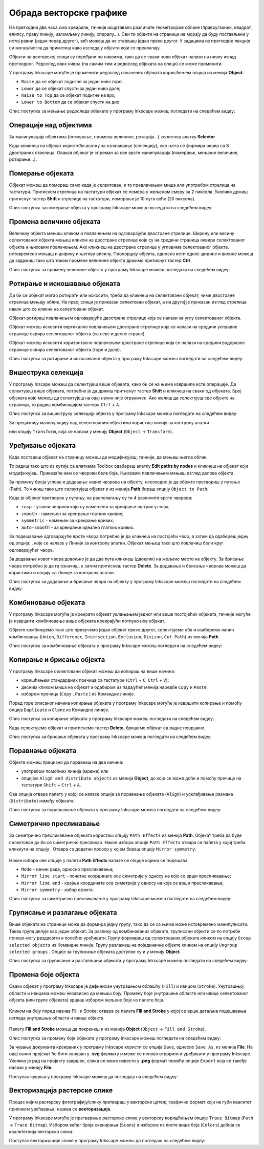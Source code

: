 Обрада векторске графике
========================

.. infonote::
 
 На овом часу научићеш:
    - да промениш редослед векторских објеката;
    - да извршиш основне oперације над објектима (померање, промена величине, ротирање...);
    - шта је векторизација и како да урадиш векторизацију растерске слике.

.. |y1| image:: ../../_images/L78S1.png
            :width: 30px


.. |y2| image:: ../../_images/L78S2.png
            :width: 30px

			
.. |y3| image:: ../../_images/L78S3.png
            :width: 30px


.. |y4| image:: ../../_images/L78S4.png
            :width: 30px

На претходна два часа смо креирали, тачније исцртавали различите геометријске облике (правоугаоник,
квадрат, елипсу, праву линију, изломљену линију, спиралу...). Сви ти објекти на страници не морају
да буду постављени у истој равни (један поред другог), већ можеш да их стављаш један преко другог.
У задацима из претходне лекције си могао/могла да приметиш како изгледају објекти који се преклапају.

Објекти на векторској слици су поређани по нивоима, тако да се сваки нови објекат налази на нивоу изнад претходног. Редослед ових нивоа (па самим тим и редослед објеката на слици) се може променити.

.. image:: ../../_images/L78S31.png
    :width: 500px
    :align: center

У програму Inkscape могуће је променити редослед означених објеката коришћењем опција из менија **Object**:

-  ``Raise`` |y1| да се објекат подигне за један ниво горе;
-  ``Lower`` |y2| да се објекат спусти за један ниво доле;
-  ``Raise to Top`` |y3| да се објекат подигне на врх;
-  ``Lower to Bottom`` |y4| да се објекат спусти на дно.

Опис поступка за мењање редоследа објеката у програму Inkscape можеш погледати на следећем видеу:

.. ytpopup:: D1Pir-75X0k
    :width: 735
    :height: 415
    :align: center

Операције над објектима
----------------------- 

.. |y5| image:: ../../_images/L78S5.png
            :width: 30px

За манипулацију објектима (померање, промена величине, ротација...) користиш алатку **Selector** |y5|.  

Када кликнеш на објекат користећи алатку за означавање (селекцију), око њега се формира оквир са 8
двостраних стрелица. Овакав објекат је спреман за све врсте манипулација (померање, мењање величине,
ротирање...).

Померање објеката
------------------ 

Објекат можеш да помераш само када је селектован, и то превлачењем миша или употребом стрелица на тастатури.
Притиском стрелица на тастатури објекат се помера у жељеном смеру за 2 пиксела. Уколико држиш притиснут
тастер **Shift** и стрелице на тастатури, померање је 10 пута веће (20 пиксела).

Опис поступка за померање објекта у програму Inkscape можеш погледати на следећем видеу:

.. ytpopup:: RjDnLivWCJk
    :width: 735
    :height: 415
    :align: center

Промена величине објеката
--------------------------

Величину објекта мењаш кликом и повлачењем на одговарајуће двостране стрелице. Ширину или висину селектованог
објекта мењаш кликом на двостране стрелице које су на средини страница оквира селектованог објекта и њиховим
повлачењем. Ако кликнеш на двостране стрелице у угловима селектованог објекта, истовремено мењаш и ширину и
његову висину. Пропорцију објекта, односно исти однос ширине и висине можеш да задржиш тако што током промене
величине објекта држимо притиснут тастер **Ctrl**.

Опис поступка за промену величине објекта у програму Inkscape можеш погледати на следећем видеу:

.. ytpopup:: 9H0mZp3T_AU
    :width: 735
    :height: 415
    :align: center

Ротирање и искошавање објеката
------------------------------- 

Да би се објекат могао ротирати или искосити, треба да кликнеш на селектовани објекат, чиме двостране стрелице мењају облик. На првој слици је приказан селектован објекат, а на другој је приказан изглед стрелица након што се кликне на селектовани објекат.

.. image:: ../../_images/L78S32.png
    :width: 200px
    :align: left


.. image:: ../../_images/L78S33.png
    :width: 200px



Објекат ротираш повлачењем одговарајуће двостране стрелице којa се налази на углу селектованог објекта. 

Објекат можеш искосити вертикално повлачењем двостране стрелице која се налази на средини усправне странице оквира селектованог објекта (са леве и десне стране).

Објекат можеш искосити хоризонтално повлачењем двостране стрелице која се налази на средини водоравне странице оквира селектованог објекта (горе и доле). 

Опис поступка за ротирање и искошавање објекта у програму Inkscape можеш погледати на следећем видеу:

.. ytpopup:: 560DKAwqHo0
    :width: 735
    :height: 415
    :align: center

Вишеструка селекција 
---------------------

У програму Inscape можеш да селектујеш више објеката, како би се на њима извршиле исте операције. Да
селектујеш више објеката, потребно је да држиш притиснут тастер **Shift** и кликнеш на сваки од објеката. 
Број објеката које можеш да селектујеш на овај начин није ограничен. Ако желиш да селектујеш све објекте
на страници, то радиш комбинацијом тастера ``Ctrl`` + ``A``.
  
Опис поступка за вишеструку селекцију објекта у програму Inkscape можеш погледати на следећем видеу:

.. ytpopup:: KOOSJrmCGL8
    :width: 735
    :height: 415
    :align: center

.. |y6| image:: ../../_images/L78S6.png
            :width: 800px

За прецизнију манипулацију над селектованим објектима користиш линију за контролу алатки

|y6|
 
или опцију ``Transform``, која се налази у менију **Object** (``Object`` →  ``Transform``). 

Уређивање објеката 
------------------

Када поставиш објекат на страницу можеш да модификујеш, тачније, да мењаш његов облик. 

.. |y8| image:: ../../_images/L78S8.png
            :width: 30px
  
То радиш тако што из кутије са алаткама Toolbox одабереш алатку **Edit paths by nodes** |y8| и кликнеш
на објекат који модификујеш. Приказаће нам се чворови беле боје. Њиховим повлачењем мењаш изглед делова
објекта.

За промену броја углова и додавање нових чворова на објекту, неопходно је да објекте претвориш у путање
(Path). То чиниш тако што селектујеш објекат и из менија **Path** бираш опцију ``Object to Path``.

.. image:: ../../_images/L78S34a.png
    :width: 600px
    :align: center

Када је објекат претворен у путању, на располагању су ти 4 различите врсте чворова:

-  ``cusp`` - угаони чворови који су намењени за креирање оштрих углова; 
-  ``smooth`` - намењен за креирање глатких кривих; 
-  ``symmetric`` - намењен за креирање кривих;  
-  ``auto-smooth`` - за креирање идеално глатких кривих. 

.. |y9| image:: ../../_images/L78S9.png
            :width: 100px

.. |y10| image:: ../../_images/L78S10.png
            :width: 100px

За подешавање одговарајуће врсте чвора потребно је да кликнеш на постојећи чвор, а затим да одабереш
једну од опција: |y9|, које се налазе у Линији за контролу алатки. Објекат мењаш тако што повлачиш бели
круг одговарајућег чвора. 

За додавање новог чвора довољно је да два пута кликнеш (двоклик) на жељено место на објекту. За брисање
чвора потребно је да га означиш, а затим притиснеш тастер **Delete**. За додавање и брисање чворова можеш
да користимо и опцију |y10| са Линије за контролу алатки.

Опис поступка за додавање и брисање чвора на објекту у програму Inkscape можеш погледати на следећем видеу:

.. ytpopup:: gidHEspmdYQ
    :width: 735
    :height: 415
    :align: center

Комбиновање објеката 
--------------------

У програму Inkscape могуће је креирати објекат уклањањем једног или више постојећих објеката, тачније могуће је извршити комбиновање више објеката креирајући потпуно нов објекат.

Објекте комбинујемо тако што превучемо један објекат преко другог, селектујемо оба и изаберемо начин комбиновања (``Union``, ``Difference``, ``Intersection``, ``Exclusion``, ``Divison``, ``Cut Path``) из менија **Path**.


.. image:: ../../_images/1_6_10.png
    :width: 780px
    :align: center


Опис поступка за комбиновање објеката у програму Inkscape можеш погледати на следећем видеу:

.. ytpopup:: 4BalqI0w_so
    :width: 735
    :height: 415
    :align: center

Копирање и брисање објекта 
--------------------------

.. |y11| image:: ../../_images/L78S12.png
            :width: 30px


.. |y12| image:: ../../_images/L78S13.png
            :width: 30px


.. |y13| image:: ../../_images/L78S14.png
            :width: 30px

.. |y14| image:: ../../_images/L78S15.png
            :width: 30px

У програму Inkscape селектовани објекат можеш да копираш на више начина:

-	коришћењем стандардних пречица са тастатуре (``Ctrl`` + ``C``, ``Ctrl`` + ``V``);
-	десним кликом миша на објекат и одабиром из падајућег менија наредбе ``Copy`` и ``Paste``;
-	избором пречица (``Copy`` |y11|, ``Paste`` |y12|) из Командне линије. 

Поред горе описаног начина копирања објеката у програму Inkscape могуће је извршити копирање и помоћу опција ``Duplicate`` |y13| и ``Clone`` |y14| из Командне линије. 

.. infonote::
    
    Применом ових опција копирани објекти се појављују преко постојећих објеката, па их је потребно померити на жељену позицију. 

Опис поступка за копирање објеката у програму Inkscape можеш погледати на следећем видеу:

.. ytpopup:: RmNS9EqKYAk
    :width: 735
    :height: 415
    :align: center

Када селектујемо објекат и притиснемо тастер **Delete**, бришемо објекат са радне површине.

Опис поступка за брисање објеката у програму Inkscape можеш погледати на следећем видеу:

.. ytpopup:: WWak7c7G0vE
    :width: 735
    :height: 415
    :align: center

Поравнање објеката 
-------------------

.. |y15| image:: ../../_images/L78S16.png
            :width: 30px

Објекте можеш прецизно да поравнаш на два начина:

-  употребом помоћних линија (мреже) или
-  опцијом ``Align and distribute objects`` из менија **Object**, до које се може доћи и помоћу пречице на тастатури ``Shift`` + ``Ctrl`` + ``A``. 

Ова опција отвара палету у којој се налазе опције за поравнање објеката (``Align``) и усклађивање размака (``Distribute``) између објеката.


.. image:: ../../_images/1_6_11.png
    :width: 400px
    :align: center

Опис поступка за поравнавање објеката у програму Inkscape можеш погледати на следећем видеу:

.. ytpopup:: _rtZp-X2Ewk
    :width: 735
    :height: 415
    :align: center

Симетрично пресликавање 
------------------------

.. |y17| image:: ../../_images/L78S18.png
            :width: 30px

За симетрично пресликавање објеката користиш опцију ``Path Effects`` из менија **Path**. Објекат треба
да буде селектован да би се симетрично пресликао. Након избора опције ``Path Effects`` отвара се палета
у којој треба кликнути на опцију |y17|. Отвара се додатни прозор у којем бираш опцију ``Mirror symmetry``.

.. figure:: ../../_images/1_6_13.png
    :width: 780px
    :align: center
    :class: screenshot-shadow

Након избора ове опције у палети **Path Effects** налазе се опције којима се подешава:

- ``Mode`` - начин рада, односно пресликавања;
- ``Mirror line start`` - почетне координате осе симетрије у односу на које се врши пресликавање;
- ``Mirror line end`` - крајње координате осе симетрије у односу на које се врши пресликавање;
- ``Mirror symmetry`` - избор ефекта.     	 

.. image:: ../../_images/1_6_12.png
    :width: 780px
    :align: center


Опис поступка за симетрично пресликавање у програму Inkscape можеш погледати на следећем видеу:

.. ytpopup:: OYcLWuCrqOI
    :width: 735
    :height: 415
    :align: center

Груписање и разлагање објеката
------------------------------- 

.. |y18| image:: ../../_images/L78S21.png
            :width: 30px


.. |y19| image:: ../../_images/L78S22.png
            :width: 30px

Више објеката на страници може да формира једну групу, тако да се са њима може истовремено манипулисати. Таква група делује као један објекат. За разлику од комбинованих објеката, груписани објекти се по потреби поново могу раздвојити и посебно уређивати.
Групу формираш од селектованих објеката кликом на опцију ``Group selected objects`` |y18| из Командне линије. 
Групу разлажеш на појединачне објекте кликом на опцију ``Ungroup selected groups`` |y19|. Опције за груписање објеката доступне су и у менију **Object**.
  
Опис поступка за груписање и растављање објеката у програму Inkscape можеш погледати на следећем видеу:

.. ytpopup:: NPIMXmS6fao
    :width: 735
    :height: 415
    :align: center

Промена боје објекта 
--------------------

Сваки објекат у програму Inkscape је дефинисан унутрашњом облашћу (``Fill``) и ивицом (``Stroke``).
Унутрашњој области и ивицама можеш независно да мењаш боју. Промену боје унутрашње области или ивице
селектованог објекта (или групе објеката) вршиш избором жељене боје из палете боја. 
    
.. figure:: ../../_images/1_6_14.png
    :width: 780px
    :align: center
    :class: screenshot-shadow

Кликом на боју поред назива Fill: и Stroke: отвара се палета **Fill and Stroke** у коjoj се врше детаљна подешавања изгледа унутрашње области и ивице објекта. 
    
.. figure:: ../../_images/1_6_15.png
    :width: 780px
    :align: center


Палету **Fill and Stroke** можеш да покренеш и из менија **Object** (``Object`` → ``Fill and Stroke``).

Опис поступка за промену боје објеката у програму Inkscape можеш погледати на следећем видеу:

.. ytpopup:: nnOe5zSusSM
    :width: 735
    :height: 415
    :align: center

За чување документа креираних у програму Inkscape користи се опција ``Save``, односно ``Save As``, из менија **File**. На овај начин пројекат ће бити сачуван у **.svg** формату и може се поново отворити и уређивати у програму Inkscape. Уколико је рад на пројекту завршен, слика се може извести у **.png** формат помоћу опције ``Export`` која се такође налази у менију **File**.

Поступак чувања у програму Inkscape можеш да погледаш на следећем видеу:

.. ytpopup:: DTINrBQIUkA
    :width: 735
    :height: 415
    :align: center 

Векторизација растерске слике 
------------------------------

Процес којим растерску фотографију/слику претвараш у векторски цртеж, графички формат који не губи квалитет
приликом увећавања, назива се **векторизација**.

У програму Inkscape могуће је претварање растерске слике у векторску коришћењем опције ``Trace Bitmap`` (``Path`` → ``Trace Bitmap``). 
Избором већег броја скенирања (``Scans``) и избором из листе више боја (``Colors``) добија се квалитетнија векторска слика.

Поступак векторизације слике у програму Inkscape можеш да погледаш на следећем видеу:

.. ytpopup:: UOlc-X4iOiM
    :width: 735
    :height: 415
    :align: center 

.. infonote::

    **Шта смо научили?**
 
    - објектима је могуће променити редослед на страници коришћењем наредби: подигни (``Raise``), спусти (``Lower``), подигни на врх (``Raise to Top``), спусти на дно (``Lower to Bottom``) из менија **Object**;
    - поред селекције, померања и ротирања, објекте можемш да копираш, групишеш, поравнаваш, мењаш им боју или провидност и на тај начин додатно уређујеш векторску графику;
    - за симетрично пресликавање објеката користиш опцију ``Path Effects`` из менија **Path**;
    - више објеката на страници може формирати једну групу. Када су објекти у групи, њима се може истовремено манипулисати (премештати, копирати, мењати боју...);
    - векторизација је процес претварања растерске фотографије/слике у векторски цртеж.